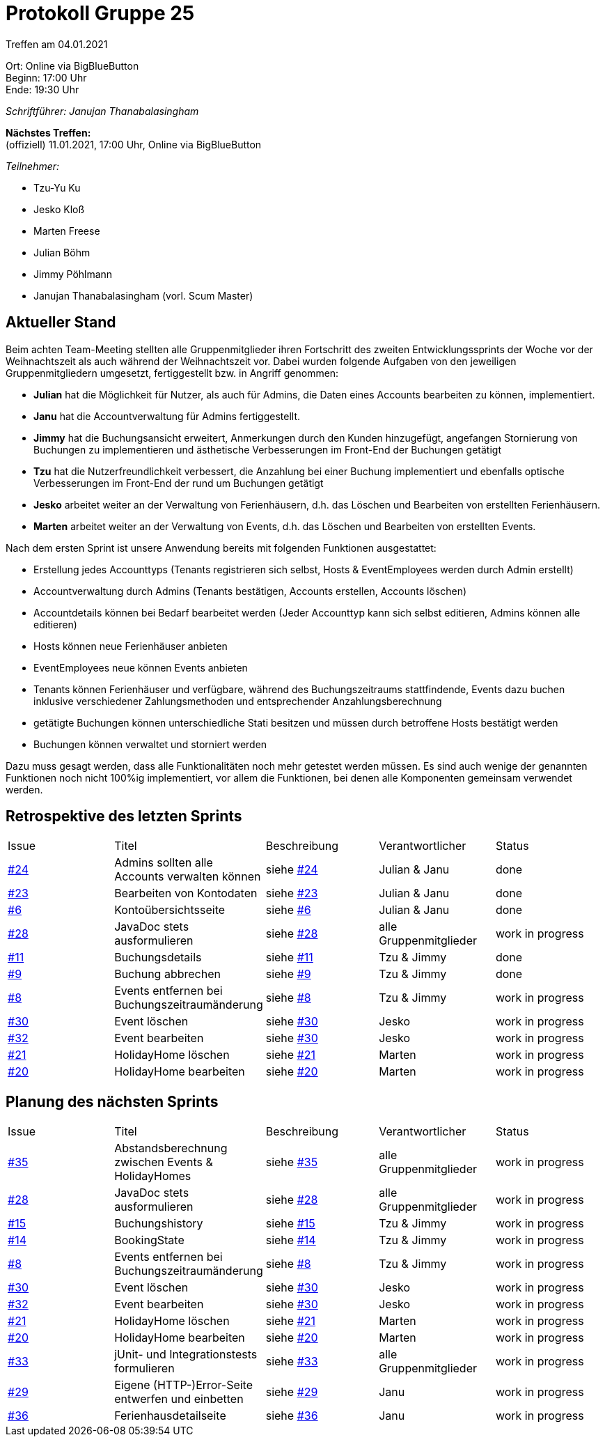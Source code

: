 = Protokoll Gruppe 25

Treffen am 04.01.2021

Ort:      Online via BigBlueButton +
Beginn:   17:00 Uhr +
Ende:     19:30 Uhr

__Schriftführer: Janujan Thanabalasingham__

*Nächstes Treffen:* +
(offiziell) 11.01.2021, 17:00 Uhr, Online via BigBlueButton

__Teilnehmer:__

- Tzu-Yu Ku
- Jesko Kloß
- Marten Freese
- Julian Böhm
- Jimmy Pöhlmann
- Janujan Thanabalasingham (vorl. Scum Master)

== Aktueller Stand

Beim achten Team-Meeting stellten alle Gruppenmitglieder ihren Fortschritt des zweiten Entwicklungssprints der Woche vor der Weihnachtszeit als auch während der Weihnachtszeit vor. Dabei wurden folgende Aufgaben von den jeweiligen Gruppenmitgliedern umgesetzt, fertiggestellt bzw. in Angriff genommen:

- **Julian** hat die Möglichkeit für Nutzer, als auch für Admins, die Daten eines Accounts bearbeiten zu können, implementiert.
- **Janu** hat die Accountverwaltung für Admins fertiggestellt.
- **Jimmy** hat die Buchungsansicht erweitert, Anmerkungen durch den Kunden hinzugefügt, angefangen Stornierung von Buchungen zu implementieren und ästhetische Verbesserungen im Front-End der Buchungen getätigt
- **Tzu** hat die Nutzerfreundlichkeit verbessert, die Anzahlung bei einer Buchung implementiert und ebenfalls optische Verbesserungen im Front-End der rund um Buchungen getätigt
- **Jesko** arbeitet weiter an der Verwaltung von Ferienhäusern, d.h. das Löschen und Bearbeiten von erstellten Ferienhäusern.
- **Marten** arbeitet weiter an der Verwaltung von Events, d.h. das Löschen und Bearbeiten von erstellten Events.

Nach dem ersten Sprint ist unsere Anwendung bereits mit folgenden Funktionen ausgestattet:

- Erstellung jedes Accounttyps (Tenants registrieren sich selbst, Hosts & EventEmployees werden durch Admin erstellt)
- Accountverwaltung durch Admins (Tenants bestätigen, Accounts erstellen, Accounts löschen)
- Accountdetails können bei Bedarf bearbeitet werden (Jeder Accounttyp kann sich selbst editieren, Admins können alle editieren)
- Hosts können neue Ferienhäuser anbieten
- EventEmployees neue können Events anbieten
- Tenants können Ferienhäuser und verfügbare, während des Buchungszeitraums stattfindende, Events dazu buchen inklusive verschiedener Zahlungsmethoden und entsprechender Anzahlungsberechnung
- getätigte Buchungen können unterschiedliche Stati besitzen und müssen durch betroffene Hosts bestätigt werden
- Buchungen können verwaltet und storniert werden

Dazu muss gesagt werden, dass alle Funktionalitäten noch mehr getestet werden müssen. Es sind auch wenige der genannten Funktionen noch nicht 100%ig implementiert, vor allem die Funktionen, bei denen alle Komponenten gemeinsam verwendet werden.

== Retrospektive des letzten Sprints

[option="headers"]
|===
|Issue |Titel |Beschreibung |Verantwortlicher |Status
|https://github.com/st-tu-dresden-praktikum/swt20w25/issues/24[#24]     |Admins sollten alle Accounts verwalten können |siehe https://github.com/st-tu-dresden-praktikum/swt20w25/issues/24[#24]  |Julian & Janu                | done
|https://github.com/st-tu-dresden-praktikum/swt20w25/issues/23[#23]     |Bearbeiten von Kontodaten |siehe https://github.com/st-tu-dresden-praktikum/swt20w25/issues/23[#23]  |Julian & Janu                | done
|https://github.com/st-tu-dresden-praktikum/swt20w25/issues/6[#6]     |Kontoübersichtsseite |siehe https://github.com/st-tu-dresden-praktikum/swt20w25/issues/6[#6]  |Julian & Janu                | done
|https://github.com/st-tu-dresden-praktikum/swt20w25/issues/28[#28]     |JavaDoc stets ausformulieren |siehe https://github.com/st-tu-dresden-praktikum/swt20w25/issues/28[#28]  |alle Gruppenmitglieder                | work in progress
|https://github.com/st-tu-dresden-praktikum/swt20w25/issues/11[#11]     |Buchungsdetails |siehe https://github.com/st-tu-dresden-praktikum/swt20w25/issues/11[#11]  |Tzu & Jimmy | done
|https://github.com/st-tu-dresden-praktikum/swt20w25/issues/9[#9]     |Buchung abbrechen |siehe https://github.com/st-tu-dresden-praktikum/swt20w25/issues/9[#9]  |Tzu & Jimmy | done
|https://github.com/st-tu-dresden-praktikum/swt20w25/issues/8[#8]     |Events entfernen bei Buchungszeitraumänderung |siehe https://github.com/st-tu-dresden-praktikum/swt20w25/issues/8[#8]  |Tzu & Jimmy | work in progress
|https://github.com/st-tu-dresden-praktikum/swt20w25/issues/30[#30]     |Event löschen |siehe https://github.com/st-tu-dresden-praktikum/swt20w25/issues/30[#30]  |Jesko | work in progress
|https://github.com/st-tu-dresden-praktikum/swt20w25/issues/32[#32]     |Event bearbeiten |siehe https://github.com/st-tu-dresden-praktikum/swt20w25/issues/30[#30]  |Jesko | work in progress
|https://github.com/st-tu-dresden-praktikum/swt20w25/issues/21[#21]     |HolidayHome löschen |siehe https://github.com/st-tu-dresden-praktikum/swt20w25/issues/21[#21]  |Marten | work in progress
|https://github.com/st-tu-dresden-praktikum/swt20w25/issues/20[#20]     |HolidayHome bearbeiten |siehe https://github.com/st-tu-dresden-praktikum/swt20w25/issues/20[#20]  |Marten | work in progress
|===



== Planung des nächsten Sprints

[option="headers"]
|===
|Issue |Titel |Beschreibung |Verantwortlicher |Status
|https://github.com/st-tu-dresden-praktikum/swt20w25/issues/35[#35]     |Abstandsberechnung zwischen Events & HolidayHomes |siehe https://github.com/st-tu-dresden-praktikum/swt20w25/issues/35[#35]  |alle Gruppenmitglieder                | work in progress
|https://github.com/st-tu-dresden-praktikum/swt20w25/issues/28[#28]     |JavaDoc stets ausformulieren |siehe https://github.com/st-tu-dresden-praktikum/swt20w25/issues/28[#28]  |alle Gruppenmitglieder                | work in progress
|https://github.com/st-tu-dresden-praktikum/swt20w25/issues/15[#15]     |Buchungshistory |siehe https://github.com/st-tu-dresden-praktikum/swt20w25/issues/15[#15]  |Tzu & Jimmy | work in progress
|https://github.com/st-tu-dresden-praktikum/swt20w25/issues/14[#14]     |BookingState |siehe https://github.com/st-tu-dresden-praktikum/swt20w25/issues/14[#14]  |Tzu & Jimmy | work in progress
|https://github.com/st-tu-dresden-praktikum/swt20w25/issues/8[#8]     |Events entfernen bei Buchungszeitraumänderung |siehe https://github.com/st-tu-dresden-praktikum/swt20w25/issues/8[#8]  |Tzu & Jimmy | work in progress
|https://github.com/st-tu-dresden-praktikum/swt20w25/issues/30[#30]     |Event löschen |siehe https://github.com/st-tu-dresden-praktikum/swt20w25/issues/30[#30]  |Jesko | work in progress
|https://github.com/st-tu-dresden-praktikum/swt20w25/issues/32[#32]     |Event bearbeiten |siehe https://github.com/st-tu-dresden-praktikum/swt20w25/issues/30[#30]  |Jesko | work in progress
|https://github.com/st-tu-dresden-praktikum/swt20w25/issues/21[#21]     |HolidayHome löschen |siehe https://github.com/st-tu-dresden-praktikum/swt20w25/issues/21[#21]  |Marten | work in progress
|https://github.com/st-tu-dresden-praktikum/swt20w25/issues/20[#20]     |HolidayHome bearbeiten |siehe https://github.com/st-tu-dresden-praktikum/swt20w25/issues/20[#20]  |Marten | work in progress
|https://github.com/st-tu-dresden-praktikum/swt20w25/issues/33[#33]     |jUnit- und Integrationstests formulieren |siehe https://github.com/st-tu-dresden-praktikum/swt20w25/issues/33[#33]  |alle Gruppenmitglieder | work in progress
|https://github.com/st-tu-dresden-praktikum/swt20w25/issues/29[#29]     |Eigene (HTTP-)Error-Seite entwerfen und einbetten |siehe https://github.com/st-tu-dresden-praktikum/swt20w25/issues/29[#29]  |Janu | work in progress
|https://github.com/st-tu-dresden-praktikum/swt20w25/issues/36[#36]     |Ferienhausdetailseite |siehe https://github.com/st-tu-dresden-praktikum/swt20w25/issues/36[#36]  |Janu | work in progress
|===

